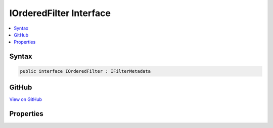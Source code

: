

IOrderedFilter Interface
========================



.. contents:: 
   :local:













Syntax
------

.. code-block:: csharp

   public interface IOrderedFilter : IFilterMetadata





GitHub
------

`View on GitHub <https://github.com/aspnet/apidocs/blob/master/aspnet/mvc/src/Microsoft.AspNet.Mvc.Abstractions/Filters/IOrderedFilter.cs>`_





.. dn:interface:: Microsoft.AspNet.Mvc.Filters.IOrderedFilter

Properties
----------

.. dn:interface:: Microsoft.AspNet.Mvc.Filters.IOrderedFilter
    :noindex:
    :hidden:

    
    .. dn:property:: Microsoft.AspNet.Mvc.Filters.IOrderedFilter.Order
    
        
    
        Gets the order value for determining the order of execution of filters. Filters execute in
        ascending numeric value of the :dn:prop:`Microsoft.AspNet.Mvc.Filters.IOrderedFilter.Order` property.
    
        
        :rtype: System.Int32
    
        
        .. code-block:: csharp
    
           int Order { get; }
    

